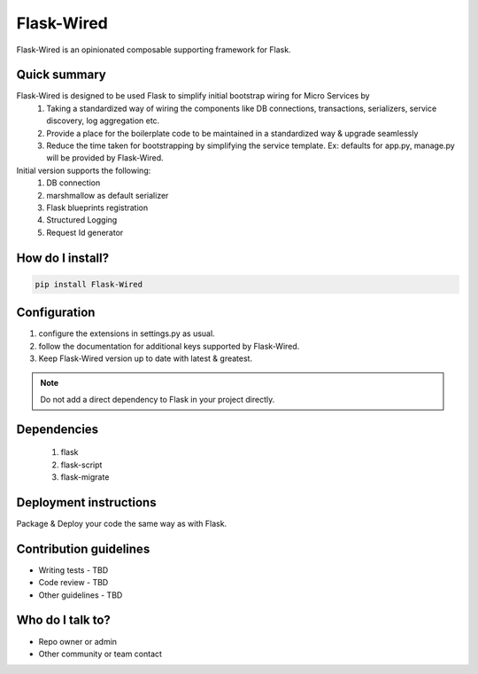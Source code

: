 ===========
Flask-Wired
===========
Flask-Wired is an opinionated composable supporting framework for Flask.

.. image:: https://travis-ci.org/treebohotels/Flask-Wired.svg?branch=master

Quick summary
~~~~~~~~~~~~~

Flask-Wired is designed to be used Flask to simplify initial bootstrap wiring for Micro Services by
	1. Taking a standardized way of wiring the components like DB connections, transactions, serializers, service discovery, log aggregation etc.
	2. Provide a place for the boilerplate code to be maintained in a standardized way & upgrade seamlessly
	3. Reduce the time taken for bootstrapping by simplifying the service template. Ex: defaults for app.py, manage.py will be provided by Flask-Wired.

Initial version supports the following:
	1. DB connection
	2. marshmallow as default serializer
	3. Flask blueprints registration
	4. Structured Logging
	5. Request Id generator

How do I install?
~~~~~~~~~~~~~~~~~

.. code-block:: text

	pip install Flask-Wired

Configuration
~~~~~~~~~~~~~

1. configure the extensions in settings.py as usual.
2. follow the documentation for additional keys supported by Flask-Wired.
3. Keep Flask-Wired version up to date with latest & greatest.

.. note:: Do not add a direct dependency to Flask in your project directly.

Dependencies
~~~~~~~~~~~~

	1. flask
	2. flask-script
	3. flask-migrate

Deployment instructions
~~~~~~~~~~~~~~~~~~~~~~~

Package & Deploy your code the same way as with Flask.

Contribution guidelines
~~~~~~~~~~~~~~~~~~~~~~~

* Writing tests - TBD
* Code review - TBD
* Other guidelines - TBD

Who do I talk to?
~~~~~~~~~~~~~~~~~

* Repo owner or admin
* Other community or team contact
